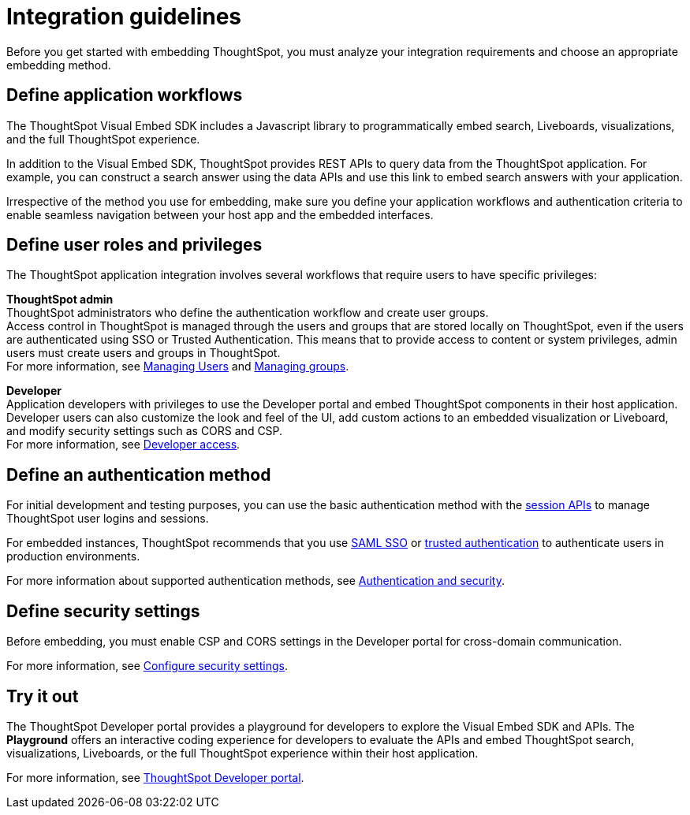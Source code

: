 = Integration guidelines
:last_updated: 2/23/2022
:linkattrs:
:experimental:
:page-layout: default-cloud
:page-aliases: /admin/ts-cloud/integration-overview.adoc
:description: Before embedding, analyze your integration requirements, choose an embedding approach, and explore the APIs.



Before you get started with embedding ThoughtSpot, you must analyze your integration requirements and choose an appropriate embedding method.

== Define application workflows

The ThoughtSpot Visual Embed SDK includes a Javascript library to programmatically embed search, Liveboards, visualizations, and the full ThoughtSpot experience.

In addition to the Visual Embed SDK, ThoughtSpot provides REST APIs to query data from the ThoughtSpot application.
For example, you can construct a search answer using the data APIs and use this link to embed search answers with your application.

Irrespective of the method you use for embedding, make sure you define your application workflows and authentication criteria to enable seamless navigation between your host app and the embedded interfaces.

== Define user roles and privileges

The ThoughtSpot application integration involves several workflows that require users to have specific privileges:

*ThoughtSpot admin* +
ThoughtSpot administrators who define the authentication workflow and create user groups. +
Access control in ThoughtSpot is managed through the users and groups that are stored locally on ThoughtSpot, even if the users are authenticated using SSO or Trusted Authentication.
This means that to provide access to content or system privileges, admin users must create users and groups in ThoughtSpot. +
For more information, see xref:admin-portal-users.adoc[Managing Users] and xref:admin-portal-groups.adoc[Managing groups].

*Developer* +
Application developers with privileges to use the Developer portal and embed ThoughtSpot components in their host application. +
Developer users can also customize the look and feel of the UI, add custom actions to an embedded visualization or Liveboard, and modify security settings such as CORS and CSP. +
For more information, see https://developers.thoughtspot.com/docs/?pageid=developer-access[Developer access, window=_blank].

////
*Host application admin* +
Admin privileges to modify the interfaces of your host application.
For example, to embed ThoughtSpot components in a business application or web page, you may require edit access to the host application.
////

== Define an authentication method

For initial development and testing purposes, you can use the basic authentication method with the https://developers.thoughtspot.com/docs/?pageid=session-api[session APIs, window=_blank] to manage ThoughtSpot user logins and sessions.

For embedded instances, ThoughtSpot recommends that you use https://developers.thoughtspot.com/docs/?pageid=saml-sso[SAML SSO, window=_blank] or https://developers.thoughtspot.com/docs/?pageid=trusted-auth[trusted authentication, window=_blank] to authenticate users in production environments.

For more information about supported authentication methods, see xref:auth-overview.adoc[Authentication and security].


////
However, ThoughtSpot recommends that you use SAML SSO or trusted authentication in production environments.

*SAML SSO* +
To provide a seamless login experience for your application users, you can configure SSO and enable SAML authentication, so that the federated users are automatically authenticated to ThoughtSpot.
With SSO, you can use your host application, or an external service as the identity provider, and allow authenticated users to access the ThoughtSpot service.
ThoughtSpot administrators can set up SAML SSO using the *Admin* UI in the ThoughtSpot application.

To use SSO authentication, you must add the identity provider domain as a SAML redirect domain in the *Security Settings* page of the Developer portal. +
For more information, see https://developers.thoughtspot.com/docs/?pageid=saml-sso[Configure SAML].

*Trusted Authentication* +
Trusted authentication is a token-based authentication service that uses a central authentication service to authenticate ThoughtSpot users.
In a trusted authentication workflow, ThoughtSpot provides the authentication service with a token for a given ThoughtSpot user.
This token is used for obtaining trust from the client applications before granting access to ThoughtSpot content.

ThoughtSpot users with administrator privileges can generate a trusted authentication token in the *Security Settings* page of the Developer portal. +
For more information, see https://developers.thoughtspot.com/docs/?pageid=trusted-auth[Configure trusted authentication].
////

== Define security settings

Before embedding, you must enable CSP and CORS settings in the Developer portal for cross-domain communication.

////
*Cross-Origin Resource Sharing* Cross-Origin Resource Sharing (CORS) domains are the origins from which ThoughtSpot APIs can be called.
When you add your host domain for CORS in the Developer portal, ThoughtSpot adds the `access-control-allow-origin` header in its API responses.

*Content Security Policy* To use the Visual Embed SDK, configure the following content security policy (CSP).

* *CSP visual embed hosts* +
To allow your host domain to set the *frame-ancestors* CSP policy header and embed a ThoughtSpot object within your application frame, you must add your host domain as a CSP visual embed host.
* *CSP connect-src* +
If you plan to configure custom actions to invoke external URLs, you must add these URLs to the *CSP connect-src* domain list in the Developer portal.
////

For more information, see https://developers.thoughtspot.com/docs/?pageid=security-settings[Configure security settings, window=_blank].

== Try it out

The ThoughtSpot Developer portal provides a playground for developers to explore the Visual Embed SDK and APIs.
The *Playground* offers an interactive coding experience for developers to evaluate the APIs and embed ThoughtSpot search, visualizations, Liveboards, or the full ThoughtSpot experience within their host application.

For more information, see xref:spotdev-portal.adoc[ThoughtSpot Developer portal].
